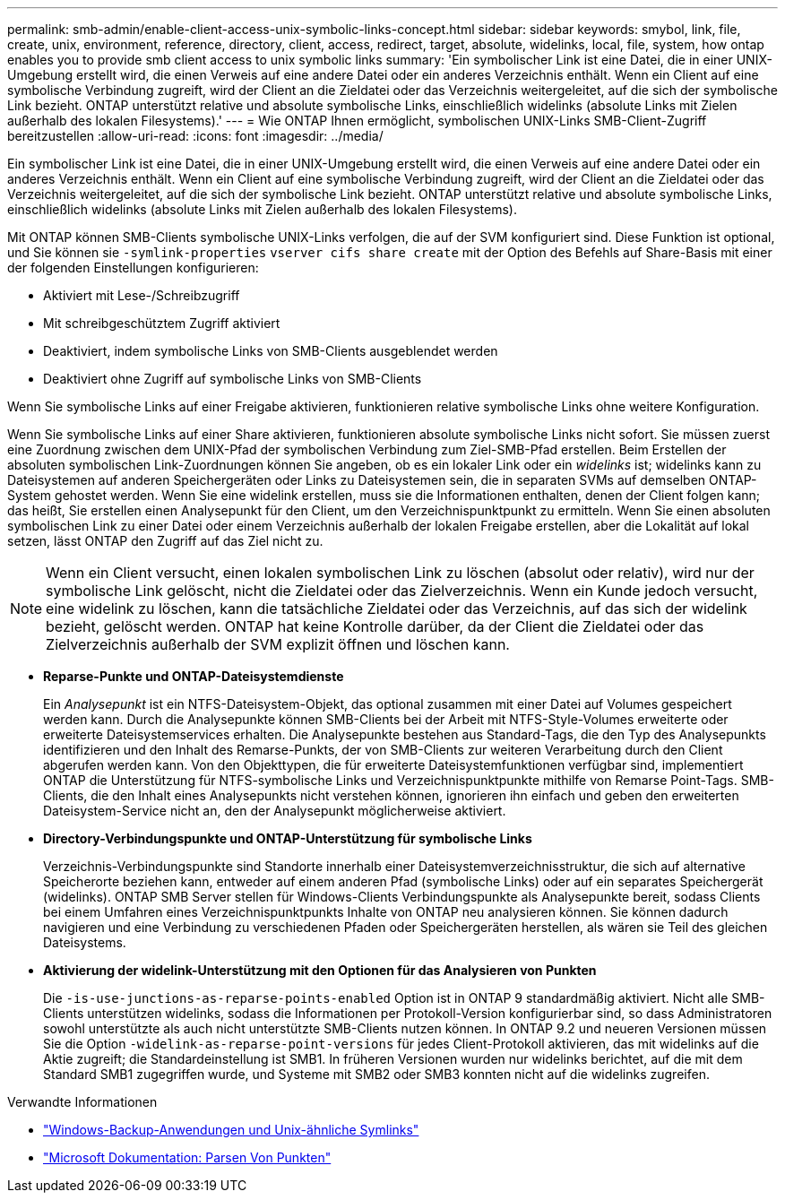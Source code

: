 ---
permalink: smb-admin/enable-client-access-unix-symbolic-links-concept.html 
sidebar: sidebar 
keywords: smybol, link, file, create, unix, environment, reference, directory, client, access, redirect, target, absolute, widelinks, local, file, system, how ontap enables you to provide smb client access to unix symbolic links 
summary: 'Ein symbolischer Link ist eine Datei, die in einer UNIX-Umgebung erstellt wird, die einen Verweis auf eine andere Datei oder ein anderes Verzeichnis enthält. Wenn ein Client auf eine symbolische Verbindung zugreift, wird der Client an die Zieldatei oder das Verzeichnis weitergeleitet, auf die sich der symbolische Link bezieht. ONTAP unterstützt relative und absolute symbolische Links, einschließlich widelinks (absolute Links mit Zielen außerhalb des lokalen Filesystems).' 
---
= Wie ONTAP Ihnen ermöglicht, symbolischen UNIX-Links SMB-Client-Zugriff bereitzustellen
:allow-uri-read: 
:icons: font
:imagesdir: ../media/


[role="lead"]
Ein symbolischer Link ist eine Datei, die in einer UNIX-Umgebung erstellt wird, die einen Verweis auf eine andere Datei oder ein anderes Verzeichnis enthält. Wenn ein Client auf eine symbolische Verbindung zugreift, wird der Client an die Zieldatei oder das Verzeichnis weitergeleitet, auf die sich der symbolische Link bezieht. ONTAP unterstützt relative und absolute symbolische Links, einschließlich widelinks (absolute Links mit Zielen außerhalb des lokalen Filesystems).

Mit ONTAP können SMB-Clients symbolische UNIX-Links verfolgen, die auf der SVM konfiguriert sind. Diese Funktion ist optional, und Sie können sie `-symlink-properties` `vserver cifs share create` mit der Option des Befehls auf Share-Basis mit einer der folgenden Einstellungen konfigurieren:

* Aktiviert mit Lese-/Schreibzugriff
* Mit schreibgeschütztem Zugriff aktiviert
* Deaktiviert, indem symbolische Links von SMB-Clients ausgeblendet werden
* Deaktiviert ohne Zugriff auf symbolische Links von SMB-Clients


Wenn Sie symbolische Links auf einer Freigabe aktivieren, funktionieren relative symbolische Links ohne weitere Konfiguration.

Wenn Sie symbolische Links auf einer Share aktivieren, funktionieren absolute symbolische Links nicht sofort. Sie müssen zuerst eine Zuordnung zwischen dem UNIX-Pfad der symbolischen Verbindung zum Ziel-SMB-Pfad erstellen. Beim Erstellen der absoluten symbolischen Link-Zuordnungen können Sie angeben, ob es ein lokaler Link oder ein _widelinks_ ist; widelinks kann zu Dateisystemen auf anderen Speichergeräten oder Links zu Dateisystemen sein, die in separaten SVMs auf demselben ONTAP-System gehostet werden. Wenn Sie eine widelink erstellen, muss sie die Informationen enthalten, denen der Client folgen kann; das heißt, Sie erstellen einen Analysepunkt für den Client, um den Verzeichnispunktpunkt zu ermitteln. Wenn Sie einen absoluten symbolischen Link zu einer Datei oder einem Verzeichnis außerhalb der lokalen Freigabe erstellen, aber die Lokalität auf lokal setzen, lässt ONTAP den Zugriff auf das Ziel nicht zu.

[NOTE]
====
Wenn ein Client versucht, einen lokalen symbolischen Link zu löschen (absolut oder relativ), wird nur der symbolische Link gelöscht, nicht die Zieldatei oder das Zielverzeichnis. Wenn ein Kunde jedoch versucht, eine widelink zu löschen, kann die tatsächliche Zieldatei oder das Verzeichnis, auf das sich der widelink bezieht, gelöscht werden. ONTAP hat keine Kontrolle darüber, da der Client die Zieldatei oder das Zielverzeichnis außerhalb der SVM explizit öffnen und löschen kann.

====
* *Reparse-Punkte und ONTAP-Dateisystemdienste*
+
Ein _Analysepunkt_ ist ein NTFS-Dateisystem-Objekt, das optional zusammen mit einer Datei auf Volumes gespeichert werden kann. Durch die Analysepunkte können SMB-Clients bei der Arbeit mit NTFS-Style-Volumes erweiterte oder erweiterte Dateisystemservices erhalten. Die Analysepunkte bestehen aus Standard-Tags, die den Typ des Analysepunkts identifizieren und den Inhalt des Remarse-Punkts, der von SMB-Clients zur weiteren Verarbeitung durch den Client abgerufen werden kann. Von den Objekttypen, die für erweiterte Dateisystemfunktionen verfügbar sind, implementiert ONTAP die Unterstützung für NTFS-symbolische Links und Verzeichnispunktpunkte mithilfe von Remarse Point-Tags. SMB-Clients, die den Inhalt eines Analysepunkts nicht verstehen können, ignorieren ihn einfach und geben den erweiterten Dateisystem-Service nicht an, den der Analysepunkt möglicherweise aktiviert.

* *Directory-Verbindungspunkte und ONTAP-Unterstützung für symbolische Links*
+
Verzeichnis-Verbindungspunkte sind Standorte innerhalb einer Dateisystemverzeichnisstruktur, die sich auf alternative Speicherorte beziehen kann, entweder auf einem anderen Pfad (symbolische Links) oder auf ein separates Speichergerät (widelinks). ONTAP SMB Server stellen für Windows-Clients Verbindungspunkte als Analysepunkte bereit, sodass Clients bei einem Umfahren eines Verzeichnispunktpunkts Inhalte von ONTAP neu analysieren können. Sie können dadurch navigieren und eine Verbindung zu verschiedenen Pfaden oder Speichergeräten herstellen, als wären sie Teil des gleichen Dateisystems.

* *Aktivierung der widelink-Unterstützung mit den Optionen für das Analysieren von Punkten*
+
Die `-is-use-junctions-as-reparse-points-enabled` Option ist in ONTAP 9 standardmäßig aktiviert. Nicht alle SMB-Clients unterstützen widelinks, sodass die Informationen per Protokoll-Version konfigurierbar sind, so dass Administratoren sowohl unterstützte als auch nicht unterstützte SMB-Clients nutzen können. In ONTAP 9.2 und neueren Versionen müssen Sie die Option `-widelink-as-reparse-point-versions` für jedes Client-Protokoll aktivieren, das mit widelinks auf die Aktie zugreift; die Standardeinstellung ist SMB1. In früheren Versionen wurden nur widelinks berichtet, auf die mit dem Standard SMB1 zugegriffen wurde, und Systeme mit SMB2 oder SMB3 konnten nicht auf die widelinks zugreifen.



.Verwandte Informationen
* link:windows-backup-symlinks.html["Windows-Backup-Anwendungen und Unix-ähnliche Symlinks"]
* https://docs.microsoft.com/en-us/windows/win32/fileio/reparse-points["Microsoft Dokumentation: Parsen Von Punkten"^]


